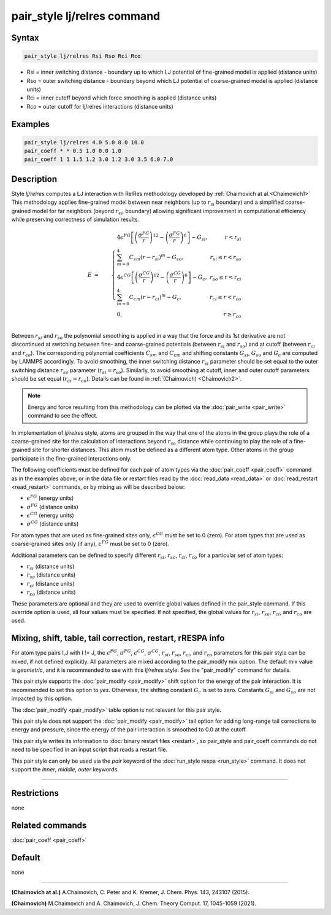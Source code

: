 .. index:: pair_style lj/relres

pair_style lj/relres command
============================

Syntax
""""""

.. code-block:: LAMMPS

   pair_style lj/relres Rsi Rso Rci Rco

* Rsi = inner switching distance - boundary up to which LJ potential of fine-grained model is applied (distance units)
* Rso = outer switching distance - boundary beyond which LJ potential of coarse-grained model is applied (distance units)  
* Rci = inner cutoff beyond which force smoothing is applied (distance units)
* Rco = outer cutoff for lj/relres interactions (distance units)

Examples
""""""""

.. code-block:: LAMMPS

   pair_style lj/relres 4.0 5.0 8.0 10.0
   pair_coeff * * 0.5 1.0 0.0 1.0
   pair_coeff 1 1 1.5 1.2 3.0 1.2 3.0 3.5 6.0 7.0

Description
"""""""""""

Style *lj/relres* computes a LJ interaction with RelRes methodology developed by :ref:`Chaimovich at al.<Chaimovich1>`
This methodology applies fine-grained model between near neighbors (up to :math:`r_{si}` boundary) and a simplified coarse-grained model 
for far neighbors (beyond :math:`r_{so}` boundary) allowing significant improvement in computational efficiency while preserving correctness 
of simulation results.

.. math::

   E & = & \left\{\begin{array}{lr} 
        4 \epsilon^{FG} \left[ \left(\frac{\sigma^{FG}}{r}\right)^{12} - \left(\frac{\sigma^{FG}}{r}\right)^6 \right]-G_{si}, & r< r_{si} \\
        \sum_{m=0}^{4} C_{sm}\left(r-r_{si}\right)^m-G_{so} ,   &   r_{si}\leq r< r_{so} \\
        4 \epsilon^{CG} \left[ \left(\frac{\sigma^{CG}}{r}\right)^{12} -     \left(\frac{\sigma^{CG}}{r}\right)^6 \right]-G_c, &    r_{so}\leq r<r_{ci} \\
        \sum_{m=0}^{4} C_{cm}\left(r-r_{ci}\right)^m -G_c, &  r_{ci}\leq r< r_{co} \\
        0, &  r\geq r_{co}\end{array}\right. \\  
      &  &              

Between :math:`r_{si}` and :math:`r_{so}` the polynomial smoothing is applied in a way that the force and its 1st derivative are not discontinued 
at switching between fine- and coarse-grained potentials (between :math:`r_{si}` and :math:`r_{so}`) and at cutoff (between :math:`r_{ci}` and :math:`r_{co}`). 
The corresponding polynomial coefficients :math:`C_{sm}` and :math:`C_{cm}` and shifting constants :math:`G_{si}`, :math:`G_{so}` and :math:`G_{c}` are computed by LAMMPS accordingly. 
To avoid smoothing, the inner switching distance :math:`r_{si}` parameter should be set equal to the outer switching distance :math:`r_{so}` parameter 
(:math:`r_{si}=r_{so}`). Similarly, to avoid smoothing at cutoff, inner and outer cutoff parameters should be set equal (:math:`r_{ci}=r_{co}`).
Details can be found in :ref:`(Chaimovich) <Chaimovich2>`.

.. note::

   Energy and force resulting from this methodology can be plotted via the
   :doc:`pair_write <pair_write>` command to see the effect.

In implementation of *lj/relres* style, atoms are grouped in the way that one of the atoms in the group plays the role of a coarse-grained site for the calculation 
of interactions beyond :math:`r_{so}` distance while continuing to play the role of a fine-grained site for shorter distances. 
This atom must be defined as a different atom type. Other atoms in the group participate in the fine-grained interactions only.

The following coefficients must be defined for each pair of atom
types via the :doc:`pair_coeff <pair_coeff>` command as in the examples
above, or in the data file or restart files read by the
:doc:`read_data <read_data>` or :doc:`read_restart <read_restart>`
commands, or by mixing as will be described below:

* :math:`\epsilon^{FG}` (energy units)
* :math:`\sigma^{FG}` (distance units)
* :math:`\epsilon^{CG}` (energy units)
* :math:`\sigma^{CG}` (distance units)

For atom types that are used as fine-grained sites only, :math:`\epsilon^{CG}` must be set to 0 (zero). 
For atom types that are used as coarse-grained sites only (if any), :math:`\epsilon^{FG}` must be set to 0 (zero).

Additional parameters can be defined to specify different :math:`r_{si}`, :math:`r_{so}`, :math:`r_{ci}`, :math:`r_{co}` for a particular set of atom types:

* :math:`r_{si}` (distance units)
* :math:`r_{so}` (distance units)
* :math:`r_{ci}` (distance units)
* :math:`r_{co}` (distance units)

These parameters are optional and they are used to override global values defined in the pair_style command. 
If this override option is used, all four values must be specified.  If not specified, the global values for :math:`r_{si}`, :math:`r_{so}`, :math:`r_{ci}`, and :math:`r_{co}` are used.

Mixing, shift, table, tail correction, restart, rRESPA info
"""""""""""""""""""""""""""""""""""""""""""""""""""""""""""

For atom type pairs I,J with I != J, the :math:`\epsilon^{FG}`, :math:`\sigma^{FG}`, :math:`\epsilon^{CG}`, :math:`\sigma^{CG}`, :math:`r_{si}`, :math:`r_{so}`, :math:`r_{ci}`, and :math:`r_{co}`
parameters for this pair style can be mixed, if not defined explicitly.
All parameters are mixed according to the pair_modify mix option.  The
default mix value is *geometric*\ , and it is recommended to use with this *lj/relres* style.  
See the "pair_modify" command for details. 

This pair style supports the :doc:`pair_modify <pair_modify>` shift
option for the energy of the pair interaction. It is recommended to set this option to *yes*\ . 
Otherwise, the shifting constant :math:`G_{c}` is set to zero. Constants :math:`G_{si}` and :math:`G_{so}` are not impacted by this option.

The :doc:`pair_modify <pair_modify>` table option is not relevant
for this pair style.

This pair style does not support the :doc:`pair_modify <pair_modify>`
tail option for adding long-range tail corrections to energy and
pressure, since the energy of the pair interaction is smoothed to 0.0
at the cutoff.

This pair style writes its information to :doc:`binary restart files <restart>`, so pair_style and pair_coeff commands do not need
to be specified in an input script that reads a restart file.

This pair style can only be used via the *pair* keyword of the
:doc:`run_style respa <run_style>` command.  It does not support the
*inner*\ , *middle*\ , *outer* keywords.

----------

Restrictions
""""""""""""
none

Related commands
""""""""""""""""

:doc:`pair_coeff <pair_coeff>`

Default
"""""""

none

----------

.. _Chaimovich1:

**(Chaimovich at al.)** A.Chaimovich, C. Peter and K. Kremer, J. Chem. Phys. 143, 243107
(2015).

.. _Chaimovich2:

**(Chaimovich)** M.Chaimovich and A. Chaimovich, J. Chem. Theory Comput. 17, 1045-1059
(2021).

